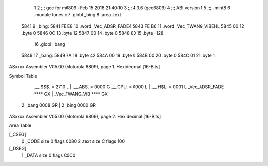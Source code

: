                               1 
                              2 ;;; gcc for m6809 : Feb 15 2016 21:40:10
                              3 ;;; 4.3.6 (gcc6809)
                              4 ;;; ABI version 1
                              5 ;;; -mint8
                              6 	.module	tunes.c
                              7 	.globl _bing
                              8 	.area .text
   5841                       9 _bing:
   5841 FE E8                10 	.word	_Vec_ADSR_FADE4
   5843 FE B6                11 	.word	_Vec_TWANG_VIBEHL
   5845 00                   12 	.byte	0
   5846 0C                   13 	.byte	12
   5847 00                   14 	.byte	0
   5848 80                   15 	.byte	-128
                             16 	.globl _bang
   5849                      17 _bang:
   5849 2A                   18 	.byte	42
   584A 00                   19 	.byte	0
   584B 00                   20 	.byte	0
   584C 01                   21 	.byte	1
ASxxxx Assembler V05.00  (Motorola 6809), page 1.
Hexidecimal [16-Bits]

Symbol Table

    .__.$$$.       =   2710 L   |     .__.ABS.       =   0000 G
    .__.CPU.       =   0000 L   |     .__.H$L.       =   0001 L
    _Vec_ADSR_FADE     **** GX  |     _Vec_TWANG_VIB     **** GX
  2 _bang              0008 GR  |   2 _bing              0000 GR

ASxxxx Assembler V05.00  (Motorola 6809), page 2.
Hexidecimal [16-Bits]

Area Table

[_CSEG]
   0 _CODE            size    0   flags C080
   2 .text            size    C   flags  100
[_DSEG]
   1 _DATA            size    0   flags C0C0

